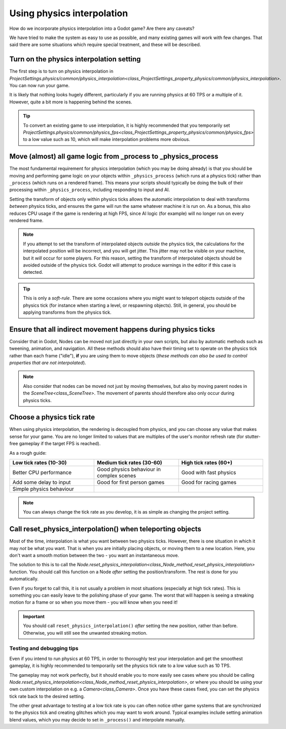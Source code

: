 .. _doc_using_physics_interpolation:

Using physics interpolation
===========================
How do we incorporate physics interpolation into a Godot game? Are there any caveats?

We have tried to make the system as easy to use as possible, and many existing games will work with few changes. That said there are some situations which require special treatment, and these will be described.

Turn on the physics interpolation setting
^^^^^^^^^^^^^^^^^^^^^^^^^^^^^^^^^^^^^^^^^

The first step is to turn on physics interpolation in `ProjectSettings.physics/common/physics_interpolation<class_ProjectSettings_property_physics/common/physics_interpolation>`. You can now run your game.

It is likely that nothing looks hugely different, particularly if you are running physics at 60 TPS or a multiple of it. However, quite a bit more is happening behind the scenes.

.. tip::

	To convert an existing game to use interpolation, it is highly recommended that you temporarily set `ProjectSettings.physics/common/physics_fps<class_ProjectSettings_property_physics/common/physics_fps>` to a low value such as 10, which will make interpolation problems more obvious.

Move (almost) all game logic from _process to _physics_process
^^^^^^^^^^^^^^^^^^^^^^^^^^^^^^^^^^^^^^^^^^^^^^^^^^^^^^^^^^^^^^

The most fundamental requirement for physics interpolation (which you may be doing already) is that you should be moving and performing game logic on your objects within ``_physics_process`` (which runs at a physics tick) rather than ``_process`` (which runs on a rendered frame). This means your scripts should typically be doing the bulk of their processing within ``_physics_process``, including responding to input and AI.

Setting the transform of objects only within physics ticks allows the automatic interpolation to deal with transforms *between* physics ticks, and ensures the game will run the same whatever machine it is run on. As a bonus, this also reduces CPU usage if the game is rendering at high FPS, since AI logic (for example) will no longer run on every rendered frame.

.. note:: If you attempt to set the transform of interpolated objects *outside* the physics tick, the calculations for the interpolated position will be incorrect, and you will get jitter. This jitter may not be visible on your machine, but it *will* occur for some players. For this reason, setting the transform of interpolated objects should be avoided outside of the physics tick. Godot will attempt to produce warnings in the editor if this case is detected.

.. tip:: This is only a *soft-rule*. There are some occasions where you might want to teleport objects outside of the physics tick (for instance when starting a level, or respawning objects). Still, in general, you should be applying transforms from the physics tick.


Ensure that all indirect movement happens during physics ticks
^^^^^^^^^^^^^^^^^^^^^^^^^^^^^^^^^^^^^^^^^^^^^^^^^^^^^^^^^^^^^^

Consider that in Godot, Nodes can be moved not just directly in your own scripts, but also by automatic methods such as tweening, animation, and navigation. All these methods should also have their timing set to operate on the physics tick rather than each frame ("idle"), **if** you are using them to move objects (*these methods can also be used to control properties that are not interpolated*).

.. note:: Also consider that nodes can be moved not just by moving themselves, but also by moving parent nodes in the `SceneTree<class_SceneTree>`. The movement of parents should therefore also only occur during physics ticks.

Choose a physics tick rate
^^^^^^^^^^^^^^^^^^^^^^^^^^

When using physics interpolation, the rendering is decoupled from physics, and you can choose any value that makes sense for your game. You are no longer limited to values that are multiples of the user's monitor refresh rate (for stutter-free gameplay if the target FPS is reached).

As a rough guide:

.. csv-table::
    :header: "Low tick rates (10-30)", "Medium tick rates (30-60)", "High tick rates (60+)"
    :widths: 20, 20, 20
    
    "Better CPU performance","Good physics behaviour in complex scenes","Good with fast physics"
    "Add some delay to input","Good for first person games","Good for racing games"
    "Simple physics behaviour"

.. note:: You can always change the tick rate as you develop, it is as simple as changing the project setting.

Call reset_physics_interpolation() when teleporting objects
^^^^^^^^^^^^^^^^^^^^^^^^^^^^^^^^^^^^^^^^^^^^^^^^^^^^^^^^^^^

Most of the time, interpolation is what you want between two physics ticks. However, there is one situation in which it may *not* be what you want. That is when you are initially placing objects, or moving them to a new location. Here, you don't want a smooth motion between the two - you want an instantaneous move.

The solution to this is to call the `Node.reset_physics_interpolation<class_Node_method_reset_physics_interpolation>` function. You should call this function on a Node *after* setting the position/transform. The rest is done for you automatically.

Even if you forget to call this, it is not usually a problem in most situations (especially at high tick rates). This is something you can easily leave to the polishing phase of your game. The worst that will happen is seeing a streaking motion for a frame or so when you move them - you will know when you need it!

.. important:: You should call ``reset_physics_interpolation()`` *after* setting the new position, rather than before. Otherwise, you will still see the unwanted streaking motion.

Testing and debugging tips
--------------------------

Even if you intend to run physics at 60 TPS, in order to thoroughly test your interpolation and get the smoothest gameplay, it is highly recommended to temporarily set the physics tick rate to a low value such as 10 TPS.

The gameplay may not work perfectly, but it should enable you to more easily see cases where you should be calling `Node.reset_physics_interpolation<class_Node_method_reset_physics_interpolation>`, or where you should be using your own custom interpolation on e.g. a `Camera<class_Camera>`. Once you have these cases fixed, you can set the physics tick rate back to the desired setting.

The other great advantage to testing at a low tick rate is you can often notice other game systems that are synchronized to the physics tick and creating glitches which you may want to work around. Typical examples include setting animation blend values, which you may decide to set in ``_process()`` and interpolate manually.
